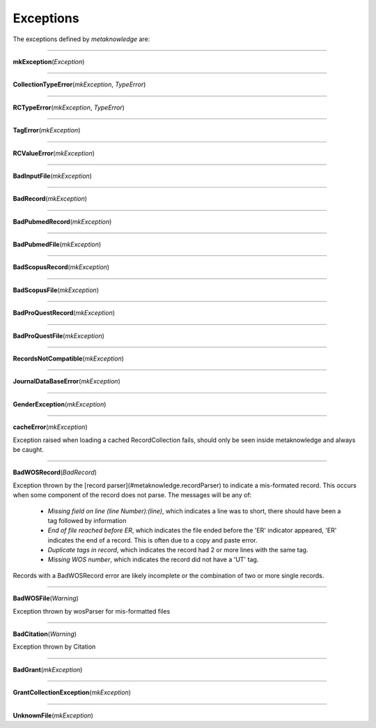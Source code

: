 #####################
Exceptions
#####################

The exceptions defined by *metaknowledge* are:

********************

**mkException**\ (*Exception*)

********************

**CollectionTypeError**\ (*mkException*, *TypeError*\ )

********************

**RCTypeError**\ (*mkException*, *TypeError*\ )

********************

**TagError**\ (*mkException*)

********************

**RCValueError**\ (*mkException*)

********************

**BadInputFile**\ (*mkException*)

********************

**BadRecord**\ (*mkException*)

********************

**BadPubmedRecord**\ (*mkException*)

********************

**BadPubmedFile**\ (*mkException*)

********************

**BadScopusRecord**\ (*mkException*)

********************

**BadScopusFile**\ (*mkException*)

********************

**BadProQuestRecord**\ (*mkException*)

********************

**BadProQuestFile**\ (*mkException*)

********************

**RecordsNotCompatible**\ (*mkException*)

********************

**JournalDataBaseError**\ (*mkException*)

********************

**GenderException**\ (*mkException*)

********************

**cacheError**\ (*mkException*)

Exception raised when loading a cached RecordCollection fails, should only be seen inside metaknowledge and always be caught.

********************

**BadWOSRecord**\ (*BadRecord*)

Exception thrown by the [record parser](#metaknowledge.recordParser) to indicate a mis-formated record. This occurs when some component of the record does not parse. The messages will be any of:

    * *Missing field on line (line Number):(line)*\ , which indicates a line was to short, there should have been a tag followed by information

    * *End of file reached before ER*, which indicates the file ended before the 'ER' indicator appeared, 'ER' indicates the end of a record. This is often due to a copy and paste error.

    * *Duplicate tags in record*, which indicates the record had 2 or more lines with the same tag.

    * *Missing WOS number*, which indicates the record did not have a 'UT' tag.

Records with a BadWOSRecord error are likely incomplete or the combination of two or more single records.

********************

**BadWOSFile**\ (*Warning*)

Exception thrown by wosParser for mis-formatted files
    

********************

**BadCitation**\ (*Warning*)

Exception thrown by Citation

********************

**BadGrant**\ (*mkException*)

********************

**GrantCollectionException**\ (*mkException*)

********************

**UnknownFile**\ (*mkException*)